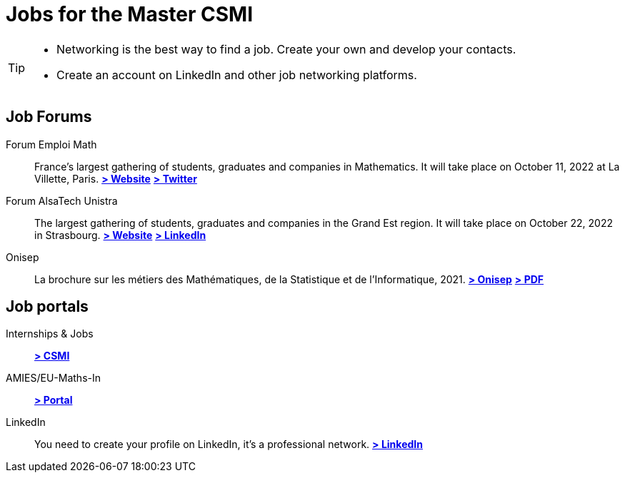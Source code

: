 = Jobs for the Master CSMI
:page-role: home
:experimental:

[TIP]
====
- Networking is the best way to find a job. Create your own and develop your contacts.
- Create an account on LinkedIn and other job networking platforms.
====

[discrete]
== Job Forums 

[.grid.has-emblems]
[.emblem]#Forum Emploi Math#::
France's largest gathering of students, graduates and companies in Mathematics. It will take place on October 11, 2022 at La Villette, Paris.
btn:[https://www.2022.forum-emploi-maths.com/[> Website]]
btn:[https://twitter.com/forumemploimath[> Twitter]] +


[.emblem]#Forum AlsaTech Unistra#::
The largest gathering of students, graduates and companies in the Grand Est region. It will take place on October 22, 2022 in Strasbourg.
btn:[https://forum.alsacetech.unistra.fr/[> Website]]
btn:[https://www.linkedin.com/company/forum-alsace-tech-unistra/about/[> LinkedIn]] +


[.emblem]#Onisep#::
La brochure sur les métiers des Mathématiques, de la Statistique et de l'Informatique, 2021.
btn:[https://www.onisep.fr/Decouvrir-les-metiers/Des-metiers-qui-recrutent/La-collection-Zoom-sur-les-metiers/Les-metiers-des-mathematiques-de-la-statistique-et-de-l-informatique[> Onisep]]
btn:[https://www.onisep.fr/content/download/769765/14361027/version=3/file/ZOOM-MATHS_partenaires.pdf[> PDF]]


[discrete]
== Job portals

[.grid.has-emblems]
[.emblem]#Internships & Jobs#::
btn:[https://github.com/master-csmi/csmi/discussions/categories/stages-et-emplois/[> CSMI]]

[.emblem]#AMIES/EU-Maths-In#::
btn:[https://jobs.eu-maths-in.eu/jobs[> Portal]]

    
[.emblem]#LinkedIn#::
You need to create your profile on LinkedIn, it's a professional network. 
btn:[https://www.linkedin.com/[> LinkedIn]]